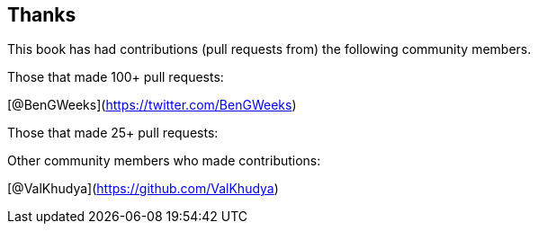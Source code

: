 == Thanks

// Need to figure out how to make a link in ASCIIDOC as clear doesn't use Markdown format.

This book has had contributions (pull requests from) the following community members.

Those that made 100+ pull requests:

// Please enter a line below per contributor in the format: Name (or handle) as a link to your preferred Url (e.g. Twitter)

[@BenGWeeks](https://twitter.com/BenGWeeks)

Those that made 25+ pull requests:

// Please enter a line below per contributor in the format: Name (or handle) as a link to your preferred Url (e.g. Twitter)

Other community members who made contributions:

// Please enter a line below per contributor in the format: Name (or handle) as a link to your preferred Url (e.g. Twitter)

[@ValKhudya](https://github.com/ValKhudya)
